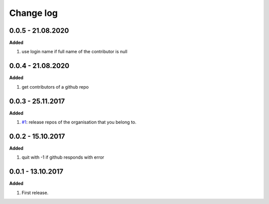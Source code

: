 Change log
================================================================================

0.0.5 - 21.08.2020
--------------------------------------------------------------------------------

**Added**

#. use login name if full name of the contributor is null

0.0.4 - 21.08.2020
--------------------------------------------------------------------------------

**Added**

#. get contributors of a github repo

0.0.3 - 25.11.2017
--------------------------------------------------------------------------------

**Added**

#. `#1 <https://github.com/moremoban/gease/issues/1>`_: release repos of the
   organisation that you belong to.

0.0.2 - 15.10.2017
--------------------------------------------------------------------------------

**Added**

#. quit with -1 if github responds with error

0.0.1 - 13.10.2017
--------------------------------------------------------------------------------

**Added**

#. First release.
